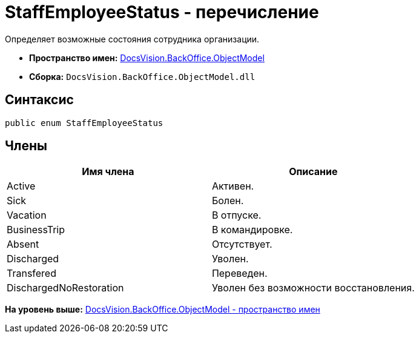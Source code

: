 = StaffEmployeeStatus - перечисление

Определяет возможные состояния сотрудника организации.

* [.keyword]*Пространство имен:* xref:ObjectModel_NS.adoc[DocsVision.BackOffice.ObjectModel]
* [.keyword]*Сборка:* [.ph .filepath]`DocsVision.BackOffice.ObjectModel.dll`

== Синтаксис

[source,pre,codeblock,language-csharp]
----
public enum StaffEmployeeStatus
----

== Члены

[cols=",",options="header",]
|===
|Имя члена |Описание
|Active |Активен.
|Sick |Болен.
|Vacation |В отпуске.
|BusinessTrip |В командировке.
|Absent |Отсутствует.
|Discharged |Уволен.
|Transfered |Переведен.
|DischargedNoRestoration |Уволен без возможности восстановления.
|===

*На уровень выше:* xref:../../../../api/DocsVision/BackOffice/ObjectModel/ObjectModel_NS.adoc[DocsVision.BackOffice.ObjectModel - пространство имен]
